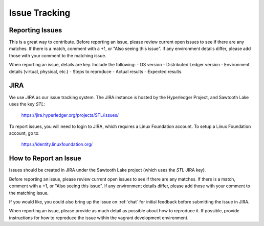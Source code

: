 **************
Issue Tracking
**************

.. _jira:

Reporting Issues
================

This is a great way to contribute. Before reporting an issue, please review current
open issues to see if there are any matches. If there is a match, comment with a +1, or "Also seeing this issue".
If any environment details differ, please add those with your comment to the matching issue.

When reporting an issue, details are key. Include the following:
- OS version
- Distributed Ledger version
- Environment details (virtual, physical, etc.)
- Steps to reproduce
- Actual results
- Expected results

JIRA
====

We use JIRA as our issue tracking system.  The JIRA instance is hosted by
the Hyperledger Project, and Sawtooth Lake uses the key *STL*:

  https://jira.hyperledger.org/projects/STL/issues/

To report issues, you will need to login to JIRA, which requires a
Linux Foundation account.  To setup a Linux Foundation account, go to:

  https://identity.linuxfoundation.org/

How to Report an Issue
======================

Issues should be created in JIRA under the Sawtooth Lake project (which
uses the *STL* JIRA key).

Before reporting an issue, please review current open issues to see if there
are any matches. If there is a match, comment with a +1, or "Also seeing this
issue".  If any environment details differ, please add those with your comment
to the matching issue.

If you would like, you could also bring up the issue on :ref:`chat`
for initial feedback before submitting the issue in JIRA.

When reporting an issue, please provide as much detail as possible about how
to reproduce it.  If possible, provide instructions for how to reproduce the
issue within the vagrant development environment.


